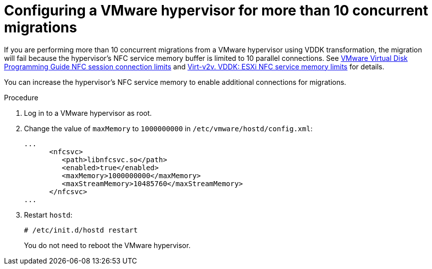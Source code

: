 // Module included in the following assemblies:
//
// IMS_1.1/master.adoc
// IMS_1.2/master.adoc
[id="Configuring_vmware_hypervisor_for_more_than_10_concurrent_vddk_migrations_{context}"]
= Configuring a VMware hypervisor for more than 10 concurrent migrations

If you are performing more than 10 concurrent migrations from a VMware hypervisor using VDDK transformation, the migration will fail because the hypervisor's NFC service memory buffer is limited to 10 parallel connections. See link:https://code.vmware.com/docs/1674/virtual-disk-programming-guide/doc/vddkDataStruct.5.5.html#1025227[VMware Virtual Disk Programming Guide NFC session connection limits] and link:http://libguestfs.org/virt-v2v.1.html#vddk:-esxi-nfc-service-memory-limits[Virt-v2v. VDDK: ESXi NFC service memory limits] for details.

You can increase the hypervisor's NFC service memory to enable additional connections for migrations.

.Procedure

. Log in to a VMware hypervisor as root.
. Change the value of `maxMemory` to `1000000000` in `/etc/vmware/hostd/config.xml`:
+
[source,xml]
----
...
      <nfcsvc>
         <path>libnfcsvc.so</path>
         <enabled>true</enabled>
         <maxMemory>1000000000</maxMemory>
         <maxStreamMemory>10485760</maxStreamMemory>
      </nfcsvc>
...
----

. Restart `hostd`:
+
----
# /etc/init.d/hostd restart
----
+
You do not need to reboot the VMware hypervisor.
